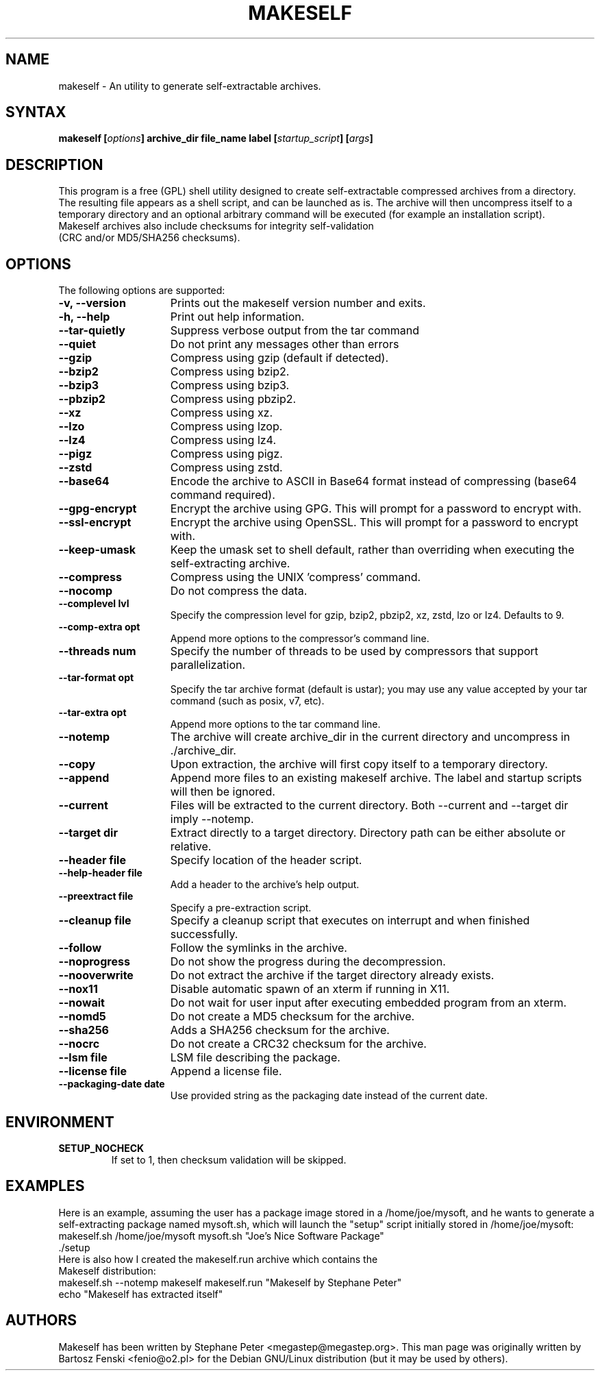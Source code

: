 .TH "MAKESELF" "1" "2.5.0"
.SH "NAME"
makeself \- An utility to generate self-extractable archives.
.SH "SYNTAX"
.B makeself [\fIoptions\fP] archive_dir file_name label
.B [\fIstartup_script\fP] [\fIargs\fP]
.SH "DESCRIPTION"
This program is a free (GPL) shell utility designed to create self-extractable
compressed archives from a directory. The resulting file appears as a shell script, and can be launched as is. The archive
will then uncompress itself to a temporary directory and an optional arbitrary
command will be executed (for example an installation script). 
.TP
Makeself archives also include checksums for integrity self-validation (CRC and/or MD5/SHA256 checksums).
.SH "OPTIONS"
The following options are supported:
.TP 15
.B -v, --version
Prints out the makeself version number and exits.
.TP
.B -h, --help
Print out help information.
.TP
.B --tar-quietly
Suppress verbose output from the tar command
.TP
.B --quiet
Do not print any messages other than errors
.TP
.B --gzip
Compress using gzip (default if detected).
.TP
.B --bzip2
Compress using bzip2.
.TP
.B --bzip3
Compress using bzip3.
.TP
.B --pbzip2
Compress using pbzip2.
.TP
.B --xz
Compress using xz.
.TP
.B --lzo
Compress using lzop.
.TP
.B --lz4
Compress using lz4.
.TP
.B --pigz
Compress using pigz.
.TP
.B --zstd
Compress using zstd.
.TP
.B --base64
Encode the archive to ASCII in Base64 format instead of compressing (base64 command required).
.TP
.B --gpg-encrypt
Encrypt the archive using GPG. This will prompt for a password to encrypt with.
.TP
.B --ssl-encrypt
Encrypt the archive using OpenSSL. This will prompt for a password to encrypt with.
.TP
.B --keep-umask
Keep the umask set to shell default, rather than overriding when executing the self-extracting archive.
.TP
.B --compress
Compress using the UNIX 'compress' command.
.TP
.B --nocomp
Do not compress the data.
.TP
.B --complevel lvl
Specify the compression level for gzip, bzip2, pbzip2, xz, zstd, lzo or lz4. Defaults to 9.
.TP
.B --comp-extra opt
Append more options to the compressor's command line.
.TP
.B --threads num
Specify the number of threads to be used by compressors that support parallelization.
.TP
.B --tar-format opt
 Specify the tar archive format (default is ustar); you may use any value accepted by your tar command (such as posix, v7, etc).
.TP
.B --tar-extra opt
Append more options to the tar command line.
.TP
.B --notemp
The archive will create archive_dir in the current directory and
uncompress in ./archive_dir.
.TP
.B --copy
Upon extraction, the archive will first copy itself to a temporary directory.
.TP
.B --append
Append more files to an existing makeself archive. The label and startup scripts will then be ignored.
.TP
.B --current
Files will be extracted to the current directory. Both --current and --target dir imply --notemp.
.TP
.B --target dir
Extract directly to a target directory. Directory path can be either absolute or relative.
.TP
.B --header file
Specify location of the header script.
.TP
.B --help-header file
Add a header to the archive's help output.
.TP
.B --preextract file
Specify a pre-extraction script.
.TP
.B --cleanup file
Specify a cleanup script that executes on interrupt and when finished successfully.
.TP
.B --follow
Follow the symlinks in the archive.
.TP
.B --noprogress
Do not show the progress during the decompression.
.TP
.B --nooverwrite
Do not extract the archive if the target directory already exists.
.TP
.B --nox11
Disable automatic spawn of an xterm if running in X11.
.TP
.B --nowait
Do not wait for user input after executing embedded program from an xterm.
.TP
.B --nomd5
Do not create a MD5 checksum for the archive.
.TP
.B --sha256
Adds a SHA256 checksum for the archive.
.TP
.B --nocrc
Do not create a CRC32 checksum for the archive.
.TP
.B --lsm file
LSM file describing the package.
.TP
.B --license file
Append a license file.
.TP
.B --packaging-date date
Use provided string as the packaging date instead of the current date.
.SH "ENVIRONMENT"
.TP
.B SETUP_NOCHECK
If set to 1, then checksum validation will be skipped.
.SH "EXAMPLES"
Here is an example, assuming the user has a package image stored in a /home/joe/mysoft,
and he wants to generate a self-extracting package named mysoft.sh, which will launch
the "setup" script initially stored in /home/joe/mysoft:
.TP
makeself.sh /home/joe/mysoft mysoft.sh "Joe's Nice Software Package" ./setup
.TP
Here is also how I created the makeself.run archive which contains the Makeself distribution:
.TP
makeself.sh --notemp makeself makeself.run "Makeself by Stephane Peter" echo "Makeself has extracted itself"
.SH "AUTHORS"
Makeself has been written by Stephane Peter <megastep@megastep.org>.
.BR
This man page was originally written by Bartosz Fenski <fenio@o2.pl> for the
Debian GNU/Linux distribution (but it may be used by others).
